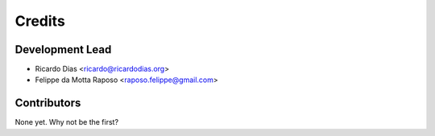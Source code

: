 =======
Credits
=======

Development Lead
----------------

* Ricardo Dias <ricardo@ricardodias.org>
* Felippe da Motta Raposo <raposo.felippe@gmail.com>

Contributors
------------

None yet. Why not be the first?